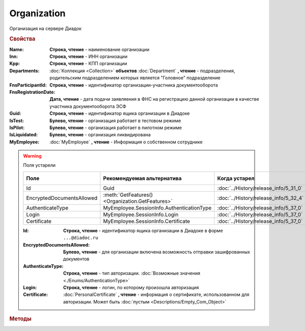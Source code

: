 Organization
============

Организация на сервере Диадок


.. rubric:: Свойства

:Name:
    **Строка, чтение** - наименование организации

:Inn:
    **Строка, чтение** - ИНН организации

:Kpp:
    **Строка, чтение** - КПП организации

:Departments:
    :doc:`Коллекция <Collection>` **объектов** :doc:`Department` **, чтение** - подразделения, родительским подразделением которых является "Головное" подразделение

:FnsParticipantId:
    **Строка, чтение** - идентификатор организации-участника документооборота

:FnsRegistrationDate:
    **Дата, чтение** - дата подачи заявляения в ФНС на регистрацию данной организации в качестве участника документооборота ЭСФ

:Guid:
    **Строка, чтение** - идентификатор ящика организации в Диадоке

    .. versionadded:: 5.31.0

:IsTest:
    **Булево, чтение** - организация работает в тестовом режиме

:IsPilot:
    **Булево, чтение** - организация работает в пилотном режиме

:IsLiquidated:
    **Булево, чтение** - организация ликвидирована

    .. versionadded:: 5.31.0


:MyEmployee:
    :doc:`MyEmployee` **, чтение** - Информация о собственном сотруднике

    .. versionadded:: 5.37.0


.. warning:: Поля устарели

    .. csv-table::
        :header: "Поле", "Рекомендуемая альтернатива", "Когда устарел", "Когда удалён"

        Id,                        Guid,                                             :doc:`../History/release_info/5_31_0`,
        EncryptedDocumentsAllowed, :meth:`GetFeatures() <Organization.GetFeatures>`, :doc:`../History/release_info/5_32_4`,
        AuthenticateType,          MyEmployee.SessionInfo.AuthenticationType,        :doc:`../History/release_info/5_37_0`,
        Login,                     MyEmployee.SessionInfo.Login,                     :doc:`../History/release_info/5_37_0`,
        Certificate,               MyEmployee.SessionInfo.Certificate,               :doc:`../History/release_info/5_37_0`,

    :Id:
        **Строка, чтение** - идентификатор ящика организации в Диадоке в форме ``...@diadoc.ru``

    :EncryptedDocumentsAllowed:
        **Булево, чтение** - для организации включена возможность отправки зашифрованных документов

    :AuthenticateType:
        **Строка, чтение** - тип авторизации. :doc:`Возможные значения <./Enums/AuthenticationType>`

    :Login:
        **Строка, чтение** - логин, по которому произошла авторизация

    :Certificate:
        :doc:`PersonalCertificate` **, чтение** - информация о сертификате, использованном для авторизации. Может быть :doc:`пустым <Descriptions/Empty_Com_Object>`


.. rubric:: Методы

.. tabs::

    .. tab:: Все актуальные

        .. csv-table::
            :header: Работа с документами, Работа с контрагентами, Работа с организацией
            
            :meth:`GetDocumentById() <Organization.GetDocumentById>`,                         :meth:`GetCounteragentById() <Organization.GetCounteragentById>`,                           :meth:`CreateAdminTools() <Organization.CreateAdminTools>`
            :meth:`GetDocumentsTask() <Organization.GetDocumentsTask>`,                       :meth:`GetCounteragentByOrgId() <Organization.GetCounteragentByOrgId>`,                     :meth:`GetDocumentTypes() <Organization.GetDocumentTypes>`
            :meth:`CreatePackageSendTask2() <Organization.CreatePackageSendTask2>`,           :meth:`GetCounteragentListByStatus() <Organization.GetCounteragentListByStatus>`,           :meth:`GetFeatures() <Organization.GetFeatures>`
            :meth:`GetReceiptGenerationProcess() <Organization.GetReceiptGenerationProcess>`, :meth:`GetCounteragentListByStatusAsync() <Organization.GetCounteragentListByStatusAsync>`, :meth:`GetEmployees() <Organization.GetEmployees>`
            :meth:`SaveUserDataXSD() <Organization.SaveUserDataXSD>`,                         :meth:`GetCounteragentListByInnKpp() <Organization.GetCounteragentListByInnKpp>`,           :meth:`GetResolutionRoutes() <Organization.GetResolutionRoutes>`
            :meth:`GetBase64UserDataXSD() <Organization.GetBase64UserDataXSD>`,               :meth:`GetCounteragentListByInnKppAsync() <Organization.GetCounteragentListByInnKppAsync>`, :meth:`CreateDataTask() <Organization.CreateDataTask>`
            :meth:`RestoreDocument() <Organization.RestoreDocument>`,                         :meth:`GetCounteragentListByInnList() <Organization.GetCounteragentListByInnList>`,         :meth:`RegisterPowerOfAttorneyById() <Organization.RegisterPowerOfAttorneyById>`
            :meth:`CreateSendDraftTask() <Organization.CreateSendDraftTask>`,                 :meth:`CreateAcquireCounteragentTask() <Organization.CreateAcquireCounteragentTask>`,       :meth:`RegisterPowerOfAttorneyByContent() <Organization.RegisterPowerOfAttorneyByContent>`
            :meth:`RecycleDraft() <Organization.RecycleDraft>`, ,
            :meth:`GetDocumentEventList() <Organization.GetDocumentEventList>`, ,
            :meth:`GetTemplate() <Organization.GetTemplate>`, ,
            :meth:`CreateTemplateSendTask() <Organization.CreateTemplateSendTask>`, ,
            :meth:`CreateTransformTemplateTask() <Organization.CreateTransformTemplateTask>`, ,

    .. tab:: Работа с документами

        * :meth:`GetDocumentById() <Organization.GetDocumentById>`
        * :meth:`GetDocumentsTask() <Organization.GetDocumentsTask>`
        * :meth:`CreatePackageSendTask2() <Organization.CreatePackageSendTask2>`
        * :meth:`GetReceiptGenerationProcess() <Organization.GetReceiptGenerationProcess>`
        * :meth:`SaveUserDataXSD() <Organization.SaveUserDataXSD>`
        * :meth:`GetBase64UserDataXSD() <Organization.GetBase64UserDataXSD>`
        * :meth:`RestoreDocument() <Organization.RestoreDocument>`
        * :meth:`CreateSendDraftTask() <Organization.CreateSendDraftTask>`
        * :meth:`RecycleDraft() <Organization.RecycleDraft>`
        * :meth:`GetDocumentEventList() <Organization.GetDocumentEventList>`
        * :meth:`GetTemplate() <Organization.GetTemplate>`
        * :meth:`CreateTemplateSendTask() <Organization.CreateTemplateSendTask>`
        * :meth:`CreateTransformTemplateTask() <Organization.CreateTransformTemplateTask>`

    .. tab:: Работа с контрагентами

        * :meth:`GetCounteragentById() <Organization.GetCounteragentById>`
        * :meth:`GetCounteragentByOrgId() <Organization.GetCounteragentByOrgId>`
        * :meth:`GetCounteragentListByStatus() <Organization.GetCounteragentListByStatus>`
        * :meth:`GetCounteragentListByStatusAsync() <Organization.GetCounteragentListByStatusAsync>`
        * :meth:`GetCounteragentListByInnKpp() <Organization.GetCounteragentListByInnKpp>`
        * :meth:`GetCounteragentListByInnKppAsync() <Organization.GetCounteragentListByInnKppAsync>`
        * :meth:`GetCounteragentListByInnList() <Organization.GetCounteragentListByInnList>`
        * :meth:`CreateAcquireCounteragentTask() <Organization.CreateAcquireCounteragentTask>`

    .. tab:: Работа с организацией

        * :meth:`CreateAdminTools() <Organization.CreateAdminTools>`
        * :meth:`GetDocumentTypes() <Organization.GetDocumentTypes>`
        * :meth:`GetFeatures() <Organization.GetFeatures>`
        * :meth:`GetEmployees() <Organization.GetEmployees>`
        * :meth:`GetResolutionRoutes() <Organization.GetResolutionRoutes>`
        * :meth:`CreateDataTask() <Organization.CreateDataTask>`
        * :meth:`RegisterPowerOfAttorneyById() <Organization.RegisterPowerOfAttorneyById>`
        * :meth:`RegisterPowerOfAttorneyByContent() <Organization.RegisterPowerOfAttorneyByContent>`

    .. tab:: Устаревшие

        .. csv-table::
            :header: "Метод", "Рекомендуемая альтернатива", "Когда устарел", "Когда удалён"

            :meth:`Organization.CreateSendTask`, :meth:`Organization.CreatePackageSendTask2`, :doc:`../History/release_info/5_5_0`, :doc:`../History/release_info/5_33_4`
            :meth:`Organization.CreateSendTaskFromFile`, :meth:`Organization.CreatePackageSendTask2`, :doc:`../History/release_info/5_5_0`, :doc:`../History/release_info/5_33_4`
            :meth:`Organization.CreateSendTaskFromFileRaw`, :meth:`Organization.CreatePackageSendTask2`, :doc:`../History/release_info/5_5_0`, :doc:`../History/release_info/5_33_4`
            :meth:`Organization.CreatePackageSendTask`, :meth:`Organization.CreatePackageSendTask2`, :doc:`../History/release_info/5_27_0`,
            :meth:`Organization.SendDraftAsync`, :meth:`Organization.CreateSendDraftTask`, :doc:`../History/release_info/5_18_0`,
            :meth:`Organization.SetAndValidateAddressForCounteragent`, :meth:`Organization.CreateDataTask`, :doc:`../History/release_info/5_5_0`,
            :meth:`Organization.GetSentDocuments`, :meth:`Organization.CreateDataTask`, :doc:`../History/release_info/5_5_0`,
            :meth:`Organization.SetData`, :meth:`Organization.CreateDataTask`, :doc:`../History/release_info/5_29_9`,
            :meth:`Organization.GetData`, :meth:`Organization.CreateDataTask`, :doc:`../History/release_info/5_29_9`,
            :meth:`Organization.GetAddressForCounteragent`, :meth:`Organization.CreateDataTask`, :doc:`../History/release_info/5_5_0`,
            :meth:`Organization.GetExtendedSignerDetails`, :meth:`MyEmployee.GetExtendedSignerDetails` или :meth:`AdminTools.GetExtendedSignerDetails`, :doc:`../History/release_info/5_33_0`,
            :meth:`Organization.GetExtendedSignerDetails2`, :meth:`MyEmployee.GetExtendedSignerDetails` или :meth:`AdminTools.GetExtendedSignerDetails`, :doc:`../History/release_info/5_37_0`,
            :meth:`Organization.SendFnsRegistrationMessage`, :meth:`MyEmployee.UpdateCertificateFNSRegistration` или :meth:`AdminTools.RegisterCertificateInFNS`, :doc:`../History/release_info/5_37_0`,
            :meth:`Organization.GetUsers`, :meth:`Organization.GetEmployees`, :doc:`../History/release_info/5_37_0`,
            :meth:`Organization.GetUserPermissions`, **MyEmployee.EmployeeInfo.Permissions**, :doc:`../History/release_info/5_37_0`,
            :meth:`Organization.CanSendInvoice`, :meth:`MyEmployee.CanSendInvoice` или :meth:`AdminTools.CanSendInvoice`, :doc:`../History/release_info/5_37_0`,
            :meth:`Organization.CreateSetExtendedSignerDetailsTask`, :meth:`MyEmployee.CreateSetExtendedSignerDetailsTask` или :meth:`AdminTools.CreateSetExtendedSignerDetailsTask`, :doc:`../History/release_info/5_37_0`,

        .. method:: Organization.CreateSendTask(FormalDocumentType)

            :DocumentType: ``строка`` тип документа на отправку. :doc:`Возможные значения <Enums/FormalizedDocumentTypeToSend>`

            Возвращает :doc:`задание отправки документа <SendTask>`


        .. method:: Organization.CreateSendTaskFromFile(DocumentType, FilePath)

            :DocumentType: ``строка`` тип документа на отправку. :doc:`Возможные значения <Enums/DocumentToSend>`
            :FilePath: ``строка`` путь до файла контента документа

            Возвращает :doc:`задание отправки документа <SendTask>`. Контент документа берётся из файла. Происходит попытка представить его в виде объектой модели


        .. method:: Organization.CreateSendTaskFromFileRaw(DocumentType, FilePath)

            :DocumentType: ``строка`` тип документа на отправку. :doc:`Возможные значения <Enums/DocumentToSend>`
            :FilePath: ``строка`` путь до файла контента документа

            Возвращает :doc:`задание отправки документа <SendTask>`. Контент документа берётся из файла. Представления контента в виде объектой модели не происходит


        .. method:: Organization.CreatePackageSendTask()

            Возвращает :doc:`задание отправки пакета документов <PackageSendTask>`


        .. method:: Organization.SendDraftAsync(MessageId)

            :MessageId: ``строка`` идентификатор сообщения черновика

            Асинхронно отправляет черновики. Возвращает :doc:`AsyncResult` с :doc:`коллекцией <Collection>` объектов, производных от :doc:`Document` в качестве результата

            .. versionchanged:: 5.33.0
                Метод ничего не делает

            .. versionchanged:: 5.36.8
             Метод удалён


        .. method:: Organization.SetAndValidateAddressForCounteragent(key1S, addressTypeKey, isForeign, zipCode, regionCode, territory, city, locality, street, building, block, apartment)

            :key1S: ``строка`` идентификатор адресной информации
            :addressTypeKey: ``строка`` тип адресной информации
            :isForeign: ``строка`` признак того, что адрес является иностранным (за пределами РФ)
            :zipCode: ``строка`` индекс
            :regionCode: ``строка`` код региона РФ
            :territory: ``строка`` район
            :city: ``строка`` город
            :locality: ``строка`` населенный пункт
            :street: ``строка`` улица
            :building: ``строка`` дом
            :block: ``строка`` корпус
            :apartment: ``строка`` квартира

            Валидирует и загружает адресную информацию в хранилище. Возвращает :doc:`коллекцию <Collection>` :doc:`ошибок <ValidationError>`.
            Параметр **isForeign** ни на что не влияет, адрес можно задать только как российский

            .. versionchanged:: 5.29.0
                Вовзращаемая коллекция всегда пустая. Валидации не происходит


        .. method:: Organization.GetAddressForCounteragent(key1S, AddressTypeKey)

            :key1S: ``строка`` идентификатор адресной информации
            :addressTypeKey: ``строка`` тип адресной информации

            Возвращает :doc:`адресную информацию <AddressInfo>` из хранилища


        .. method:: Organization.GetSentDocuments(OneSId, AsDiadocDocumentId=False)

            :OneSId: ``строка`` идентификаторы учётной системы, перечисленные через ``;``
            :AsDiadocDocumentId: ``булево`` возвращать идентификаторы документов в Диадок

            Возвращает :doc:`коллекцию <Collection>` строк - идентификаторов отправленных документов для запрашиваемых идентификаторов *OneSId*. Тип возвращаемых идентификаторов определяется параметром *AsDiadocDocumentId*:
            Если *AsDiadocDocumentId* == ``FALSE``, то будут возвращены идентификаторы учётной системы;
            Если *AsDiadocDocumentId* == ``TRUE``, то будут возвращены идентификаторы документов в Диадок


        .. method:: Organization.SetData(Key, Value)

            :Key: ``строка`` уникальный ключ в хранилище
            :Value: ``строка`` значение, соответствующее ключу

            Добавляет пару *ключ-значение* в хранилище


        .. method:: Organization.GetData(Key)

            :Key: ``строка`` уникальный ключ в хранилище

            Возвращает значение, соответствующее ключу


        .. method:: Organization.GetExtendedSignerDetails(Thumbprint, IsSeller=false, forCorrection=false)

            :Thumbprint: ``строка`` отпечаток сертификата
            :IsSeller: ``булево`` подписант для титула продавца
            :forCorrection: ``булево`` подписант для титула корректировочного документа

            Возвращает :doc:`данные подписанта <ExtendedSignerDetails>` из базы Диадок. Метод может быть запрошен самим пользователем или администратором организации


        .. method:: Organization.GetExtendedSignerDetails2(Thumbprint, TitleType)

            :Thumbprint: ``строка`` отпечаток сертификата
            :TitleType: ``строка`` тип титула документа. :doc:`Возможные значения <Enums/DocumentTitleType>`

            Возвращает :doc:`параметры подписанта <ExtendedSignerDetails>` в текущей организации для указанного сертификата и указанного типа титула.
            Получить значение для *TitleType* можно из объекта :doc:`DocumentTitle` в ответе метода :meth:`Organization.GetDocumentTypes`
            Для *TitleType* == ``Absent`` и *TitleType* == ``UNKNOWN`` вызов невозможен.
            Метод может быть запрошен самим пользователем или администратором организации


        .. method:: Organization.CreateSetExtendedSignerDetailsTask(Thumbprint)

            :Thumbprint: ``строка`` отпечаток сертификата

            Возвращает :doc:`объект <SetExtendedSignerDetailsTask>`, с помощью которого можно установить параметры подписанта


        .. method:: Organization.GetUsers()

            Возращает :doc:`коллекцию <Collection>` :doc:`сотрудников <OrganizationUser>` организации


        .. method:: Organization.GetUserPermissions()

            Возвращает :doc:`описание прав пользователя <UserPermissions>`, в контексте которого произошла авторизация, для данной организации


        .. method:: Organization.CanSendInvoice(Thumbprint)

            :Thumbprint: ``строка`` отпечаток сертификата

            Проверяет можно ли подписывать счёт-фактуры в текущей организации, используя сертификат с указанным отпечатком.
            Если возможно, то вернётся пустая строка. Если подписание невозможно, то вернётся текст с причиной невозможности это сделать


        .. method:: Organization.SendFnsRegistrationMessage(Thumbprint)

            :Thumbprint: ``строка`` отпечаток сертификата

            Добавление в сообщение ФНС нового сертификата



.. method:: Organization.GetDocumentById(DocumentId, WithExternalId=FALSE)

    :DocumentId: ``строка`` идентифкатор документа
    :WithExternalId: ``булево`` нужно ли запрашивать дополнительный идентификатор учётной системы

    Возвращает :doc:`документ <DocumentBase>` в ящике по его идентификатору.
    При *WithExternalId* == ``TRUE`` у документа будет заполнено поле *OneSDocumentId*, если оно установлено для него, но сам метод отработает медленнее


.. method:: Organization.GetDocumentsTask()

    Возвращает :doc:`объект <DocumentsTask>` для поиска документов в ящике


.. method:: Organization.CreatePackageSendTask2()

    Возвращает :doc:`объект <PackageSendTask2>`, с помощью которого можно отправить :doc:`документы <CustomDocumentToSend>`

    .. versionadded:: 5.27.0


.. method:: Organization.GetReceiptGenerationProcess()

    Возвращает :doc:`объект <ReceiptGenerationProcess>`, с помощью которого можно запустить процесс автоматической отправки извещений о получении документов в текущем ящике


.. method:: Organization.SaveUserDataXSD(TitleName, Function, Version, DocflowSide, FilePath)

    :TitleName: ``строка`` название типа документа
    :Function: ``строка`` функция документа
    :Version: ``строка`` версия документа
    :DocflowSide: ``строка`` сторона документооборота. :doc:`Возможные значения <Enums/DocflowSide>`
    :FilePath: ``строка`` полное имя файла, в который нужно сохранить описание контента

    Сохраняет описание представления контента документа на диск.
    Значения для *TitleName*, *Function*, *Version* можно получить в ответе метода :meth:`Organization.GetDocumentTypes`

    .. versionadded:: 5.27.0


.. method:: Organization.GetBase64UserDataXSD(TitleName, Function, Version, DocflowSide)

    :TitleName: ``строка`` название типа документа
    :Function: ``строка`` функция документа
    :Version: ``строка`` версия документа
    :DocflowSide: ``строка`` сторона документооборота. :doc:`Возможные значения <Enums/DocflowSide>`

    Возвращает ``Base64-строку`` описания представления контента документа.
    Значения для *TitleName*, *Function*, *Version* можно получить в ответе метода :meth:`Organization.GetDocumentTypes`

    .. versionadded:: 5.28.3


.. method:: Organization.RestoreDocument(DocumentId)

    :DocumentId: ``строка`` идентификатор документа

    Восстанавливает удалённый документ


.. method:: Organization.CreateSendDraftTask(MessageId)

    :MessageId: ``строка`` идентификатор сообщения черновика

    Создаёт :doc:`объект <SendDraftTask>`, с помощью которого можно отправить черновик.
    *MessageId* - первая половина из *DocumentId* черновика

    .. versionadded:: 5.18.0


.. method:: Organization.RecycleDraft(MessageId)

    :MessageId: ``строка`` идентификатор сообщения черновика

    Метод удаляет черновик. Восстановить черновик невозможно.
    *MessageId* - первая половина из *DocumentId* черновика

    .. versionadded:: 5.25.0


.. method:: Organization.GetDocumentEventList([AfterEventId])

    :AfterEventId: ``строка`` Идентификатор события, после которого будет вычитываться лента событий

    Возвращает :doc:`список <Collection>` :doc:`событий <DocumentEvent>`, произошедших с документами в текущем ящике.
    Если *AfterEventId* не задан или пустой, то события начнут вычитываться с момента создания ящика Диадок


.. method:: Organization.GetTemplate(TemplateId)

    :TemplateId: ``строка`` идентификатор шаблона

    Возвращает :doc:`шаблон документа <Template>` по его идентификатору

    .. versionadded:: 5.24.0


.. method:: Organization.CreateTemplateSendTask()

    Возвращает :doc:`объект <TemplateSendTask>`, с помощью которого можно отправить :doc:`шаблон документ <TemplateToSend>`

    .. versionadded:: 5.24.0


.. method:: Organization.CreateTransformTemplateTask(TemplateId)

    :TemplateId: ``строка`` идентификатор шаблона

    Возвращает :doc:`задание для создания документов из шаблона <TransformTemplateTask>`

    .. versionadded:: 5.24.0


.. method:: Organization.GetCounteragentById(BoxId)

    :BoxId: ``строка`` идентификатор ящика

    Возвращает :doc:`контрагента <Counteragent>` по идентификатору ящика.
    Идентификатор может быть как в виде GUID, так и в виде ``...@diadoc.ru``


.. method:: Organization.GetCounteragentByOrgId(OrganizationId)

    :OrganizationId: ``строка`` идентификатор организации в Диадок

    Возвращает :doc:`контрагента <Counteragent>` по идентификатору организации


.. method:: Organization.GetCounteragentListByStatus([CounteragentStatus])

    :CounteragentStatus: ``строка`` статус, по которому производится выборка контрагентов. :doc:`Возможные значения <./Enums/GetCounteragentsByStatus_param>`

    Возвращает :doc:`коллекцию <Collection>` :doc:`контрагентов <Counteragent>`, с указанным в запросе статусом.
    Если *CounteragentStatus* не задан или пустой, вернётся весь список контрагентов


.. method:: Organization.GetCounteragentListByStatusAsync([CounteragentStatus])

    :CounteragentStatus: ``строка`` статус, по которому производится выборка контрагентов. :doc:`Возможные значения <./Enums/GetCounteragentsByStatus_param>`

    Асинхронный запрос контрагентов с указанным статусом.
    Если *CounteragentStatus* не задан или пустой, вернётся весь список контрагентов.
    Возвращает :doc:`AsyncResult` с :doc:`коллекцией <Collection>` :doc:`контрагентов <Counteragent>` в качестве результата


.. method:: Organization.GetCounteragentListByInnKpp(Inn[, Kpp])

    :Inn: ``строка`` ИНН для поиска
    :Kpp: ``строка`` КПП для поиска

    Возвращает :doc:`коллекцию <Collection>` :doc:`контрагентов <Counteragent>` с указанными ИНН-КПП


.. method:: Organization.GetCounteragentListByInnKppAsync(Inn[, Kpp])

    :Inn: ``строка`` ИНН для поиска
    :Kpp: ``строка`` КПП для поиска

    Возвращает :doc:`AsyncResult` с :doc:`коллекцией <Collection>` :doc:`контрагентов <Counteragent>` с указанными ИНН-КПП в качестве результата


.. method:: Organization.GetCounteragentListByInnList(INNs)

    :INNs: ``строка`` ИНН, перечисленные через запятую без пробелов

    Aсинхронный запрос контрагентов с перечисленными ИНН.
    Возвращает :doc:`AsyncResult` с :doc:`коллекцией <Collection>` :doc:`контрагентов <CounteragentItem>` в качестве результата


.. method:: Organization.CreateAcquireCounteragentTask([FilePath])

    :FilePath: ``строка`` путь до файла-вложения

    Создает :doc:`запрос на приглашение контрагента к сотрудничеству <AcquireCounteragentTask>`.
    Если *FilePath* задан, то вместе с приглашением будет отправлен и этот файл


.. method:: Organization.CreateAdminTools()

    Создаёт :doc:`объект для администрирования организации <AdminTools>`

    .. versionadded:: 5.37.0


.. method:: Organization.GetDocumentTypes()

    Возвращает :doc:`коллекцию <Collection>` с :doc:`описанием типов документов <DocumentTypeDescription>`, доступных в ящике организации

    .. versionadded:: 5.20.0


.. method:: Organization.GetFeatures()

    Возвращает :doc:`коллекцию <Collection>` строк - включённых у организации возможностей. :doc:`Возможные значения <Enums/OrganizationFeatures>`

    .. versionadded:: 5.32.4


.. method:: Organization.GetEmployees()

    Возвращает :doc:`коллекцию <Collection>` :doc:`сотрудников <EmployeeInfo>` организации

    .. versionadded:: 5.37.0


.. method:: Organization.GetResolutionRoutes()

    Возвращает :doc:`коллекцию <Collection>` :doc:`маршрутов согласования <Route>`, настроенных в ящике


.. method:: Organization.CreateDataTask()

    Возвращает :doc:`объект <DataTask>` для работы с хранилищем ключей-значений

    .. versionadded:: 5.29.9


.. method:: Organization.RegisterPowerOfAttorneyById(RegNumber, IssuerInn)

    :RegNumber: ``Строка`` регистрационный номер МЧД
    :IssuerInn: ``Строка`` ИНН доверителя

    Регистрирует МЧД, в сервисе Диадок по её регистрационному номеру и ИНН доверителя

    .. versionadded:: 5.37.0


.. _Organization-RegisterPowerOfAttorneyByContent:
.. method:: Organization.RegisterPowerOfAttorneyByContent(XmlContent, XmlSignature)

    :XmlContent: ``Строка`` контент МЧД в виде base64 строки
    :XmlSignature: ``Строка`` контент подписи МЧД в виде base64 строки

    Регистрирует МЧД, в сервисе Диадок с помощью файла МЧД и подписи, которой она была подписана

    .. versionadded:: 5.37.0